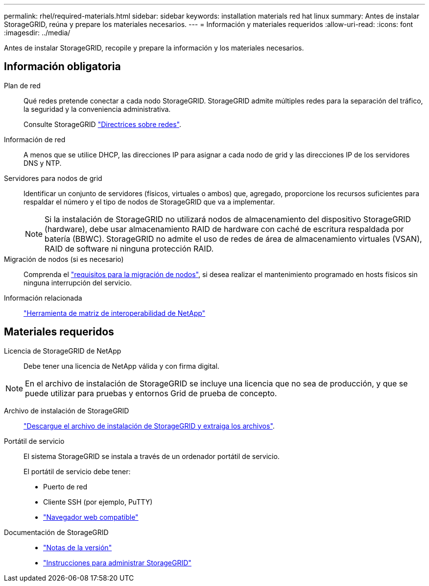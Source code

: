 ---
permalink: rhel/required-materials.html 
sidebar: sidebar 
keywords: installation materials red hat linux 
summary: Antes de instalar StorageGRID, reúna y prepare los materiales necesarios. 
---
= Información y materiales requeridos
:allow-uri-read: 
:icons: font
:imagesdir: ../media/


[role="lead"]
Antes de instalar StorageGRID, recopile y prepare la información y los materiales necesarios.



== Información obligatoria

Plan de red:: Qué redes pretende conectar a cada nodo StorageGRID. StorageGRID admite múltiples redes para la separación del tráfico, la seguridad y la conveniencia administrativa.
+
--
Consulte StorageGRID link:../network/index.html["Directrices sobre redes"].

--
Información de red:: A menos que se utilice DHCP, las direcciones IP para asignar a cada nodo de grid y las direcciones IP de los servidores DNS y NTP.
Servidores para nodos de grid:: Identificar un conjunto de servidores (físicos, virtuales o ambos) que, agregado, proporcione los recursos suficientes para respaldar el número y el tipo de nodos de StorageGRID que va a implementar.
+
--

NOTE: Si la instalación de StorageGRID no utilizará nodos de almacenamiento del dispositivo StorageGRID (hardware), debe usar almacenamiento RAID de hardware con caché de escritura respaldada por batería (BBWC). StorageGRID no admite el uso de redes de área de almacenamiento virtuales (VSAN), RAID de software ni ninguna protección RAID.

--
Migración de nodos (si es necesario):: Comprenda el link:node-container-migration-requirements.html["requisitos para la migración de nodos"], si desea realizar el mantenimiento programado en hosts físicos sin ninguna interrupción del servicio.
Información relacionada:: https://imt.netapp.com/matrix/#welcome["Herramienta de matriz de interoperabilidad de NetApp"^]




== Materiales requeridos

Licencia de StorageGRID de NetApp:: Debe tener una licencia de NetApp válida y con firma digital.



NOTE: En el archivo de instalación de StorageGRID se incluye una licencia que no sea de producción, y que se puede utilizar para pruebas y entornos Grid de prueba de concepto.

Archivo de instalación de StorageGRID:: link:downloading-and-extracting-storagegrid-installation-files.html["Descargue el archivo de instalación de StorageGRID y extraiga los archivos"].
Portátil de servicio:: El sistema StorageGRID se instala a través de un ordenador portátil de servicio.
+
--
El portátil de servicio debe tener:

* Puerto de red
* Cliente SSH (por ejemplo, PuTTY)
* link:../admin/web-browser-requirements.html["Navegador web compatible"]


--
Documentación de StorageGRID::
+
--
* link:../release-notes/index.html["Notas de la versión"]
* link:../admin/index.html["Instrucciones para administrar StorageGRID"]


--

